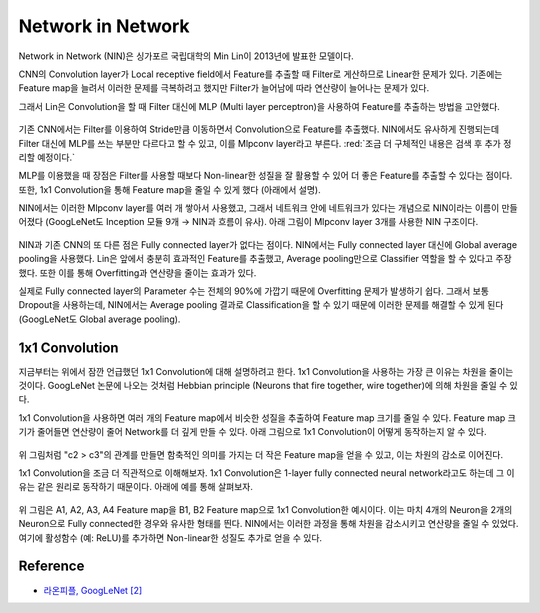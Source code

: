===================
Network in Network
===================

Network in Network (NIN)은 싱가포르 국립대학의 Min Lin이 2013년에 발표한 모델이다.

CNN의 Convolution layer가 Local receptive field에서 Feature를 추출할 때 Filter로 게산하므로 Linear한 문제가 있다. 기존에는 Feature map을 늘려서 이러한 문제를 극복하려고 했지만 Filter가 늘어남에 따라 연산량이 늘어나는 문제가 있다.

그래서 Lin은 Convolution을 할 때 Filter 대신에 MLP (Multi layer perceptron)을 사용하여 Feature를 추출하는 방법을 고안했다.

.. figure:: ../img/cnn/nin/nin_in_mlp.png
    :align: center
    :scale: 70%

.. rst-class:: centered

    출처: `라온피플 (Laon People) <https://laonple.blog.me/220692793375>`_

기존 CNN에서는 Filter를 이용하여 Stride만큼 이동하면서 Convolution으로 Feature를 추출했다. NIN에서도 유사하게 진행되는데 Filter 대신에 MLP를 쓰는 부분만 다르다고 할 수 있고, 이를 Mlpconv layer라고 부른다. :red:`조금 더 구체적인 내용은 검색 후 추가 정리할 예정이다.`

MLP를 이용했을 때 장점은 Filter를 사용할 때보다 Non-linear한 성질을 잘 활용할 수 있어 더 좋은 Feature를 추출할 수 있다는 점이다. 또한, 1x1 Convolution을 통해 Feature map을 줄일 수 있게 했다 (아래에서 설명).

NIN에서는 이러한 Mlpconv layer를 여러 개 쌓아서 사용했고, 그래서 네트워크 안에 네트워크가 있다는 개념으로 NIN이라는 이름이 만들어졌다 (GoogLeNet도 Inception 모듈 9개 → NIN과 흐름이 유사). 아래 그림이 Mlpconv layer 3개를 사용한 NIN 구조이다.

.. figure:: ../img/cnn/nin/nin.png
    :align: center
    :scale: 70%

.. rst-class:: centered

    출처: `라온피플 (Laon People) <https://laonple.blog.me/220692793375>`_

NIN과 기존 CNN의 또 다른 점은 Fully connected layer가 없다는 점이다. NIN에서는 Fully connected layer 대신에 Global average pooling을 사용했다. Lin은 앞에서 충분히 효과적인 Feature를 추출했고, Average pooling만으로 Classifier 역할을 할 수 있다고 주장했다. 또한 이를 통해 Overfitting과 연산량을 줄이는 효과가 있다.

실제로 Fully connected layer의 Parameter 수는 전체의 90%에 가깝기 때문에 Overfitting 문제가 발생하기 쉽다. 그래서 보통 Dropout을 사용하는데, NIN에서는 Average pooling 결과로 Classification을 할 수 있기 때문에 이러한 문제를 해결할 수 있게 된다 (GoogLeNet도 Global average pooling).


1x1 Convolution
================

지금부터는 위에서 잠깐 언급했던 1x1 Convolution에 대해 설명하려고 한다. 1x1 Convolution을 사용하는 가장 큰 이유는 차원을 줄이는 것이다. GoogLeNet 논문에 나오는 것처럼 Hebbian principle (Neurons that fire together, wire together)에 의해 차원을 줄일 수 있다.

1x1 Convolution을 사용하면 여러 개의 Feature map에서 비슷한 성질을 추출하여 Feature map 크기를 줄일 수 있다. Feature map 크기가 줄어들면 연산량이 줄어 Network를 더 깊게 만들 수 있다. 아래 그림으로 1x1 Convolution이 어떻게 동작하는지 알 수 있다.

.. figure:: ../img/cnn/nin/1x1_conv.png
    :align: center
    :scale: 70%

.. rst-class:: centered

    출처: `라온피플 (Laon People) <https://laonple.blog.me/220692793375>`_

위 그림처럼 "c2 > c3"의 관계를 만들면 함축적인 의미를 가지는 더 작은 Feature map을 얻을 수 있고, 이는 차원의 감소로 이어진다.

1x1 Convolution을 조금 더 직관적으로 이해해보자. 1x1 Convolution은 1-layer fully connected neural network라고도 하는데 그 이유는 같은 원리로 동작하기 때문이다. 아래에 예를 통해 살펴보자.

.. figure:: ../img/cnn/nin/1x1_conv_detail.png
    :align: center
    :scale: 70%

.. rst-class:: centered

    출처: `라온피플 (Laon People) <https://laonple.blog.me/220692793375>`_

위 그림은 A1, A2, A3, A4 Feature map을 B1, B2 Feature map으로 1x1 Convolution한 예시이다. 이는 마치 4개의 Neuron을 2개의 Neuron으로 Fully connected한 경우와 유사한 형태를 띈다. NIN에서는 이러한 과정을 통해 차원을 감소시키고 연산량을 줄일 수 있었다. 여기에 활성함수 (예: ReLU)를 추가하면 Non-linear한 성질도 추가로 얻을 수 있다.


Reference
==========

* `라온피플, GoogLeNet [2] <https://laonple.blog.me/220692793375>`_
